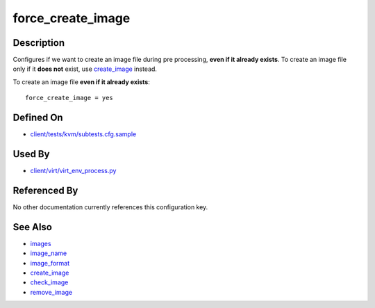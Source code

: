 
force\_create\_image
====================

Description
-----------

Configures if we want to create an image file during pre processing,
**even if it already exists**. To create an image file only if it **does
not** exist, use `create\_image <CartesianConfigReference-KVM-create_image.html>`_ instead.

To create an image file **even if it already exists**:

::

    force_create_image = yes

Defined On
----------

-  `client/tests/kvm/subtests.cfg.sample <https://github.com/autotest/autotest/blob/master/client/tests/kvm/subtests.cfg.sample>`_

Used By
-------

-  `client/virt/virt\_env\_process.py <https://github.com/autotest/autotest/blob/master/client/virt/virt_env_process.py>`_

Referenced By
-------------

No other documentation currently references this configuration key.

See Also
--------

-  `images <CartesianConfigReference-KVM-images.html>`_
-  `image\_name <CartesianConfigReference-KVM-image_name.html>`_
-  `image\_format <CartesianConfigReference-KVM-image_format.html>`_
-  `create\_image <CartesianConfigReference-KVM-create_image.html>`_
-  `check\_image <CartesianConfigReference-KVM-check_image.html>`_
-  `remove\_image <CartesianConfigReference-KVM-remove_image.html>`_
